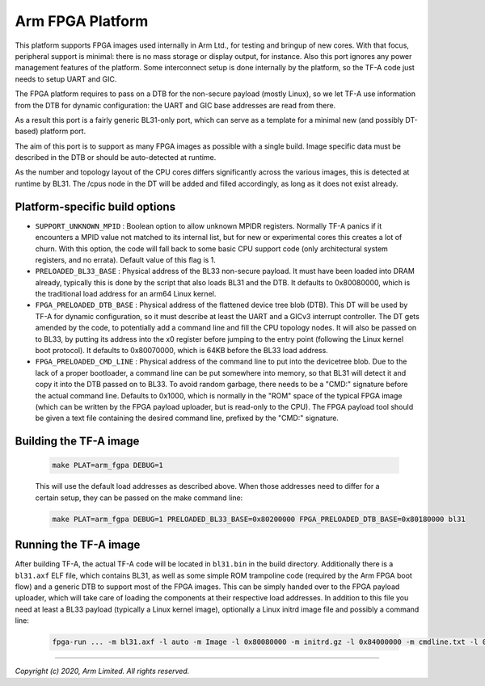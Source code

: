 Arm FPGA Platform
=================

This platform supports FPGA images used internally in Arm Ltd., for
testing and bringup of new cores. With that focus, peripheral support is
minimal: there is no mass storage or display output, for instance. Also
this port ignores any power management features of the platform.
Some interconnect setup is done internally by the platform, so the TF-A code
just needs to setup UART and GIC.

The FPGA platform requires to pass on a DTB for the non-secure payload
(mostly Linux), so we let TF-A use information from the DTB for dynamic
configuration: the UART and GIC base addresses are read from there.

As a result this port is a fairly generic BL31-only port, which can serve
as a template for a minimal new (and possibly DT-based) platform port.

The aim of this port is to support as many FPGA images as possible with
a single build. Image specific data must be described in the DTB or should
be auto-detected at runtime.

As the number and topology layout of the CPU cores differs significantly
across the various images, this is detected at runtime by BL31.
The /cpus node in the DT will be added and filled accordingly, as long as
it does not exist already.

Platform-specific build options
-------------------------------

-  ``SUPPORT_UNKNOWN_MPID`` : Boolean option to allow unknown MPIDR registers.
   Normally TF-A panics if it encounters a MPID value not matched to its
   internal list, but for new or experimental cores this creates a lot of
   churn. With this option, the code will fall back to some basic CPU support
   code (only architectural system registers, and no errata).
   Default value of this flag is 1.

-  ``PRELOADED_BL33_BASE`` : Physical address of the BL33 non-secure payload.
   It must have been loaded into DRAM already, typically this is done by
   the script that also loads BL31 and the DTB.
   It defaults to 0x80080000, which is the traditional load address for an
   arm64 Linux kernel.

-  ``FPGA_PRELOADED_DTB_BASE`` : Physical address of the flattened device
   tree blob (DTB). This DT will be used by TF-A for dynamic configuration,
   so it must describe at least the UART and a GICv3 interrupt controller.
   The DT gets amended by the code, to potentially add a command line and
   fill the CPU topology nodes. It will also be passed on to BL33, by
   putting its address into the x0 register before jumping to the entry
   point (following the Linux kernel boot protocol).
   It defaults to 0x80070000, which is 64KB before the BL33 load address.

-  ``FPGA_PRELOADED_CMD_LINE`` : Physical address of the command line to
   put into the devicetree blob. Due to the lack of a proper bootloader,
   a command line can be put somewhere into memory, so that BL31 will
   detect it and copy it into the DTB passed on to BL33.
   To avoid random garbage, there needs to be a "CMD:" signature before the
   actual command line.
   Defaults to 0x1000, which is normally in the "ROM" space of the typical
   FPGA image (which can be written by the FPGA payload uploader, but is
   read-only to the CPU). The FPGA payload tool should be given a text file
   containing the desired command line, prefixed by the "CMD:" signature.

Building the TF-A image
-----------------------

   .. code:: shell

       make PLAT=arm_fgpa DEBUG=1

   This will use the default load addresses as described above. When those
   addresses need to differ for a certain setup, they can be passed on the
   make command line:

   .. code:: shell

       make PLAT=arm_fgpa DEBUG=1 PRELOADED_BL33_BASE=0x80200000 FPGA_PRELOADED_DTB_BASE=0x80180000 bl31

Running the TF-A image
----------------------

After building TF-A, the actual TF-A code will be located in ``bl31.bin`` in
the build directory.
Additionally there is a ``bl31.axf`` ELF file, which contains BL31, as well
as some simple ROM trampoline code (required by the Arm FPGA boot flow) and
a generic DTB to support most of the FPGA images. This can be simply handed
over to the FPGA payload uploader, which will take care of loading the
components at their respective load addresses. In addition to this file
you need at least a BL33 payload (typically a Linux kernel image), optionally
a Linux initrd image file and possibly a command line:

   .. code:: shell

       fpga-run ... -m bl31.axf -l auto -m Image -l 0x80080000 -m initrd.gz -l 0x84000000 -m cmdline.txt -l 0x1000

--------------

*Copyright (c) 2020, Arm Limited. All rights reserved.*
